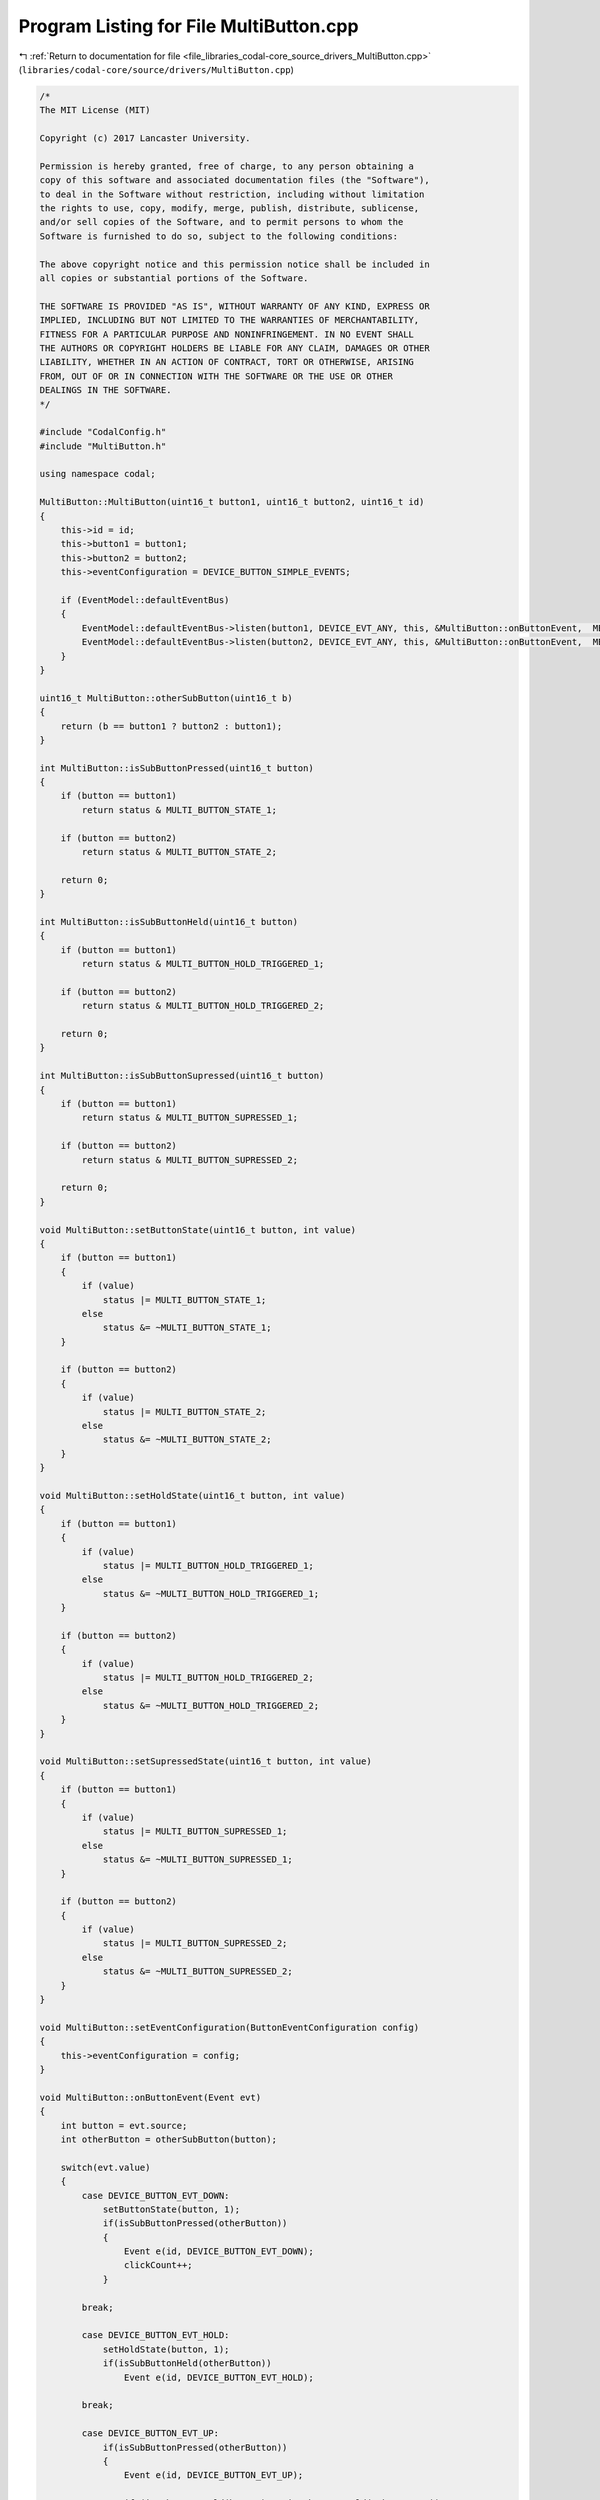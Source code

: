 
.. _program_listing_file_libraries_codal-core_source_drivers_MultiButton.cpp:

Program Listing for File MultiButton.cpp
========================================

|exhale_lsh| :ref:`Return to documentation for file <file_libraries_codal-core_source_drivers_MultiButton.cpp>` (``libraries/codal-core/source/drivers/MultiButton.cpp``)

.. |exhale_lsh| unicode:: U+021B0 .. UPWARDS ARROW WITH TIP LEFTWARDS

.. code-block:: cpp

   /*
   The MIT License (MIT)
   
   Copyright (c) 2017 Lancaster University.
   
   Permission is hereby granted, free of charge, to any person obtaining a
   copy of this software and associated documentation files (the "Software"),
   to deal in the Software without restriction, including without limitation
   the rights to use, copy, modify, merge, publish, distribute, sublicense,
   and/or sell copies of the Software, and to permit persons to whom the
   Software is furnished to do so, subject to the following conditions:
   
   The above copyright notice and this permission notice shall be included in
   all copies or substantial portions of the Software.
   
   THE SOFTWARE IS PROVIDED "AS IS", WITHOUT WARRANTY OF ANY KIND, EXPRESS OR
   IMPLIED, INCLUDING BUT NOT LIMITED TO THE WARRANTIES OF MERCHANTABILITY,
   FITNESS FOR A PARTICULAR PURPOSE AND NONINFRINGEMENT. IN NO EVENT SHALL
   THE AUTHORS OR COPYRIGHT HOLDERS BE LIABLE FOR ANY CLAIM, DAMAGES OR OTHER
   LIABILITY, WHETHER IN AN ACTION OF CONTRACT, TORT OR OTHERWISE, ARISING
   FROM, OUT OF OR IN CONNECTION WITH THE SOFTWARE OR THE USE OR OTHER
   DEALINGS IN THE SOFTWARE.
   */
   
   #include "CodalConfig.h"
   #include "MultiButton.h"
   
   using namespace codal;
   
   MultiButton::MultiButton(uint16_t button1, uint16_t button2, uint16_t id)
   {
       this->id = id;
       this->button1 = button1;
       this->button2 = button2;
       this->eventConfiguration = DEVICE_BUTTON_SIMPLE_EVENTS;
   
       if (EventModel::defaultEventBus)
       {
           EventModel::defaultEventBus->listen(button1, DEVICE_EVT_ANY, this, &MultiButton::onButtonEvent,  MESSAGE_BUS_LISTENER_IMMEDIATE);
           EventModel::defaultEventBus->listen(button2, DEVICE_EVT_ANY, this, &MultiButton::onButtonEvent,  MESSAGE_BUS_LISTENER_IMMEDIATE);
       }
   }
   
   uint16_t MultiButton::otherSubButton(uint16_t b)
   {
       return (b == button1 ? button2 : button1);
   }
   
   int MultiButton::isSubButtonPressed(uint16_t button)
   {
       if (button == button1)
           return status & MULTI_BUTTON_STATE_1;
   
       if (button == button2)
           return status & MULTI_BUTTON_STATE_2;
   
       return 0;
   }
   
   int MultiButton::isSubButtonHeld(uint16_t button)
   {
       if (button == button1)
           return status & MULTI_BUTTON_HOLD_TRIGGERED_1;
   
       if (button == button2)
           return status & MULTI_BUTTON_HOLD_TRIGGERED_2;
   
       return 0;
   }
   
   int MultiButton::isSubButtonSupressed(uint16_t button)
   {
       if (button == button1)
           return status & MULTI_BUTTON_SUPRESSED_1;
   
       if (button == button2)
           return status & MULTI_BUTTON_SUPRESSED_2;
   
       return 0;
   }
   
   void MultiButton::setButtonState(uint16_t button, int value)
   {
       if (button == button1)
       {
           if (value)
               status |= MULTI_BUTTON_STATE_1;
           else
               status &= ~MULTI_BUTTON_STATE_1;
       }
   
       if (button == button2)
       {
           if (value)
               status |= MULTI_BUTTON_STATE_2;
           else
               status &= ~MULTI_BUTTON_STATE_2;
       }
   }
   
   void MultiButton::setHoldState(uint16_t button, int value)
   {
       if (button == button1)
       {
           if (value)
               status |= MULTI_BUTTON_HOLD_TRIGGERED_1;
           else
               status &= ~MULTI_BUTTON_HOLD_TRIGGERED_1;
       }
   
       if (button == button2)
       {
           if (value)
               status |= MULTI_BUTTON_HOLD_TRIGGERED_2;
           else
               status &= ~MULTI_BUTTON_HOLD_TRIGGERED_2;
       }
   }
   
   void MultiButton::setSupressedState(uint16_t button, int value)
   {
       if (button == button1)
       {
           if (value)
               status |= MULTI_BUTTON_SUPRESSED_1;
           else
               status &= ~MULTI_BUTTON_SUPRESSED_1;
       }
   
       if (button == button2)
       {
           if (value)
               status |= MULTI_BUTTON_SUPRESSED_2;
           else
               status &= ~MULTI_BUTTON_SUPRESSED_2;
       }
   }
   
   void MultiButton::setEventConfiguration(ButtonEventConfiguration config)
   {
       this->eventConfiguration = config;
   }
   
   void MultiButton::onButtonEvent(Event evt)
   {
       int button = evt.source;
       int otherButton = otherSubButton(button);
   
       switch(evt.value)
       {
           case DEVICE_BUTTON_EVT_DOWN:
               setButtonState(button, 1);
               if(isSubButtonPressed(otherButton))
               {
                   Event e(id, DEVICE_BUTTON_EVT_DOWN);
                   clickCount++;
               }
   
           break;
   
           case DEVICE_BUTTON_EVT_HOLD:
               setHoldState(button, 1);
               if(isSubButtonHeld(otherButton))
                   Event e(id, DEVICE_BUTTON_EVT_HOLD);
   
           break;
   
           case DEVICE_BUTTON_EVT_UP:
               if(isSubButtonPressed(otherButton))
               {
                   Event e(id, DEVICE_BUTTON_EVT_UP);
   
                   if (isSubButtonHeld(button) && isSubButtonHeld(otherButton))
                       Event e(id, DEVICE_BUTTON_EVT_LONG_CLICK);
                   else
                       Event e(id, DEVICE_BUTTON_EVT_CLICK);
   
                   setSupressedState(otherButton, 1);
               }
               else if (!isSubButtonSupressed(button) && eventConfiguration == DEVICE_BUTTON_ALL_EVENTS)
               {
                   if (isSubButtonHeld(button))
                       Event e(button, DEVICE_BUTTON_EVT_LONG_CLICK);
                   else
                       Event e(button, DEVICE_BUTTON_EVT_CLICK);
               }
   
               setButtonState(button, 0);
               setHoldState(button, 0);
               setSupressedState(button, 0);
   
           break;
   
       }
   }
   
   
   int MultiButton::isPressed()
   {
       return ((status & MULTI_BUTTON_STATE_1) && (status & MULTI_BUTTON_STATE_2));
   }
